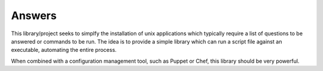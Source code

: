 Answers
==========================

This library/project seeks to simplfy the installation of unix applications which typically require a list of questions to be answered or commands to be run. The idea is to provide a simple library which can run a script file against an executable, automating the entire process. 

When combined with a configuration management tool, such as Puppet or Chef, this library should be very powerful. 